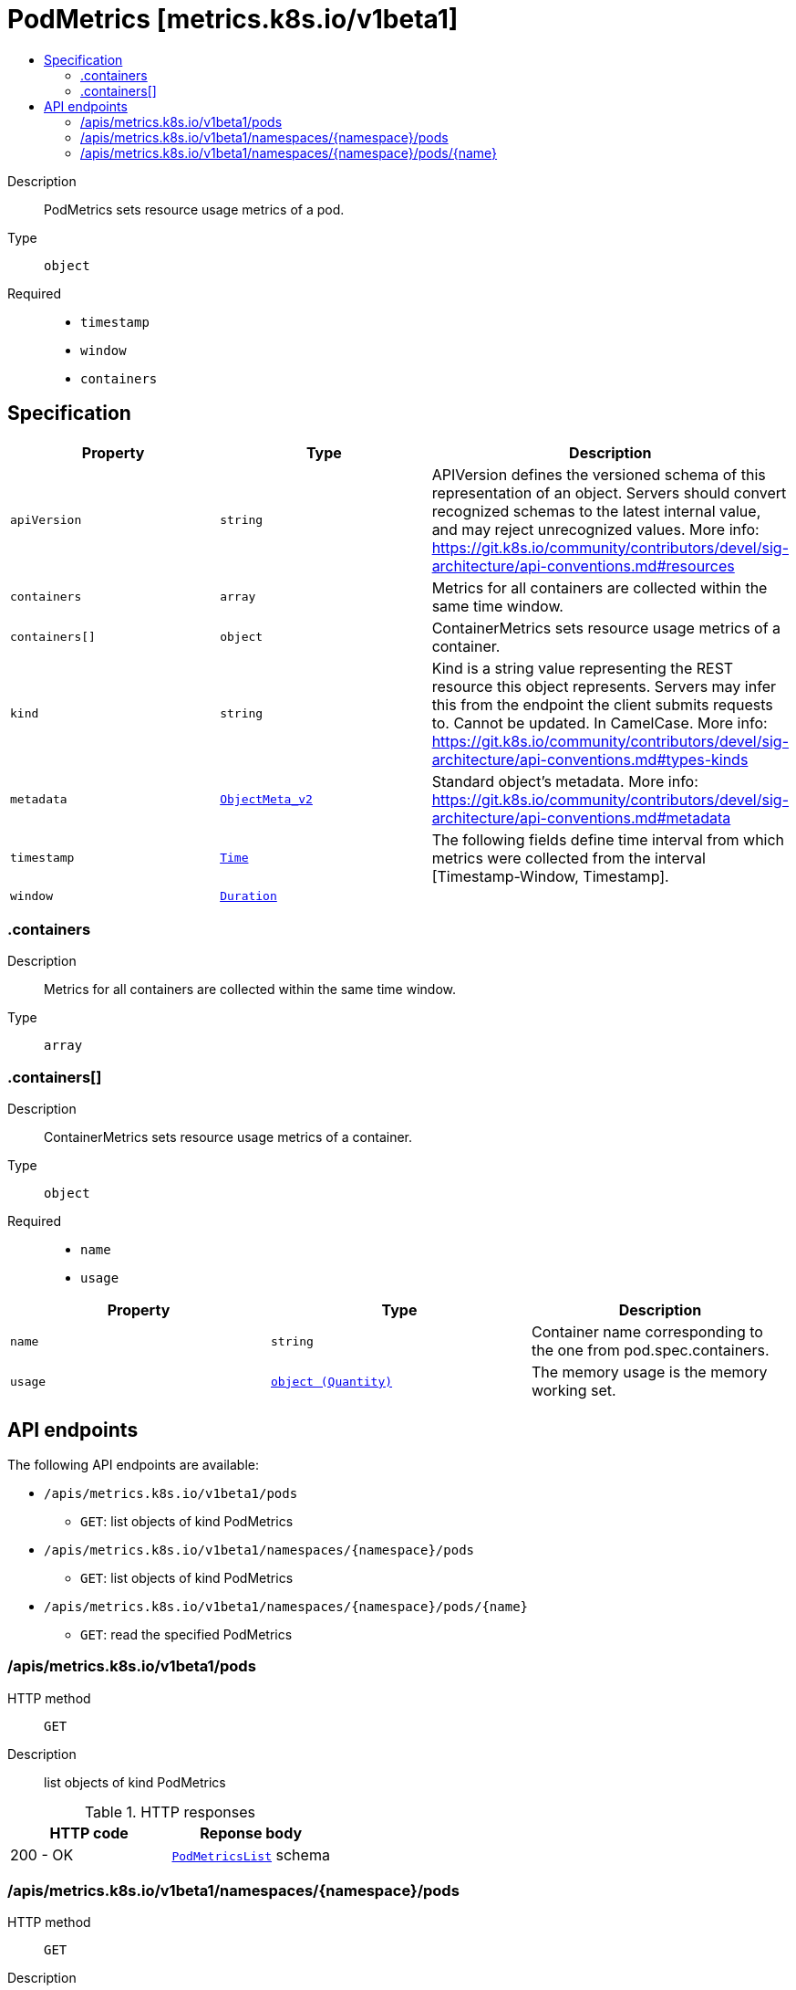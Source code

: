 // Automatically generated by 'openshift-apidocs-gen'. Do not edit.
:_mod-docs-content-type: ASSEMBLY
[id="podmetrics-metrics-k8s-io-v1beta1"]
= PodMetrics [metrics.k8s.io/v1beta1]
:toc: macro
:toc-title:

toc::[]


Description::
+
--
PodMetrics sets resource usage metrics of a pod.
--

Type::
  `object`

Required::
  - `timestamp`
  - `window`
  - `containers`


== Specification

[cols="1,1,1",options="header"]
|===
| Property | Type | Description

| `apiVersion`
| `string`
| APIVersion defines the versioned schema of this representation of an object. Servers should convert recognized schemas to the latest internal value, and may reject unrecognized values. More info: https://git.k8s.io/community/contributors/devel/sig-architecture/api-conventions.md#resources

| `containers`
| `array`
| Metrics for all containers are collected within the same time window.

| `containers[]`
| `object`
| ContainerMetrics sets resource usage metrics of a container.

| `kind`
| `string`
| Kind is a string value representing the REST resource this object represents. Servers may infer this from the endpoint the client submits requests to. Cannot be updated. In CamelCase. More info: https://git.k8s.io/community/contributors/devel/sig-architecture/api-conventions.md#types-kinds

| `metadata`
| xref:../objects/index.adoc#io-k8s-apimachinery-pkg-apis-meta-v1-ObjectMeta_v2[`ObjectMeta_v2`]
| Standard object's metadata. More info: https://git.k8s.io/community/contributors/devel/sig-architecture/api-conventions.md#metadata

| `timestamp`
| xref:../objects/index.adoc#io-k8s-apimachinery-pkg-apis-meta-v1-Time[`Time`]
| The following fields define time interval from which metrics were collected from the interval [Timestamp-Window, Timestamp].

| `window`
| xref:../objects/index.adoc#io-k8s-apimachinery-pkg-apis-meta-v1-Duration[`Duration`]
| 

|===
=== .containers
Description::
+
--
Metrics for all containers are collected within the same time window.
--

Type::
  `array`




=== .containers[]
Description::
+
--
ContainerMetrics sets resource usage metrics of a container.
--

Type::
  `object`

Required::
  - `name`
  - `usage`



[cols="1,1,1",options="header"]
|===
| Property | Type | Description

| `name`
| `string`
| Container name corresponding to the one from pod.spec.containers.

| `usage`
| xref:../objects/index.adoc#io-k8s-apimachinery-pkg-api-resource-Quantity[`object (Quantity)`]
| The memory usage is the memory working set.

|===

== API endpoints

The following API endpoints are available:

* `/apis/metrics.k8s.io/v1beta1/pods`
- `GET`: list objects of kind PodMetrics
* `/apis/metrics.k8s.io/v1beta1/namespaces/{namespace}/pods`
- `GET`: list objects of kind PodMetrics
* `/apis/metrics.k8s.io/v1beta1/namespaces/{namespace}/pods/{name}`
- `GET`: read the specified PodMetrics


=== /apis/metrics.k8s.io/v1beta1/pods



HTTP method::
  `GET`

Description::
  list objects of kind PodMetrics


.HTTP responses
[cols="1,1",options="header"]
|===
| HTTP code | Reponse body
| 200 - OK
| xref:../objects/index.adoc#io-k8s-metrics-pkg-apis-metrics-v1beta1-PodMetricsList[`PodMetricsList`] schema
|===


=== /apis/metrics.k8s.io/v1beta1/namespaces/{namespace}/pods



HTTP method::
  `GET`

Description::
  list objects of kind PodMetrics


.HTTP responses
[cols="1,1",options="header"]
|===
| HTTP code | Reponse body
| 200 - OK
| xref:../objects/index.adoc#io-k8s-metrics-pkg-apis-metrics-v1beta1-PodMetricsList[`PodMetricsList`] schema
|===


=== /apis/metrics.k8s.io/v1beta1/namespaces/{namespace}/pods/{name}

.Global path parameters
[cols="1,1,2",options="header"]
|===
| Parameter | Type | Description
| `name`
| `string`
| name of the PodMetrics
|===


HTTP method::
  `GET`

Description::
  read the specified PodMetrics


.HTTP responses
[cols="1,1",options="header"]
|===
| HTTP code | Reponse body
| 200 - OK
| xref:../monitoring_apis/podmetrics-metrics-k8s-io-v1beta1.adoc#podmetrics-metrics-k8s-io-v1beta1[`PodMetrics`] schema
|===


